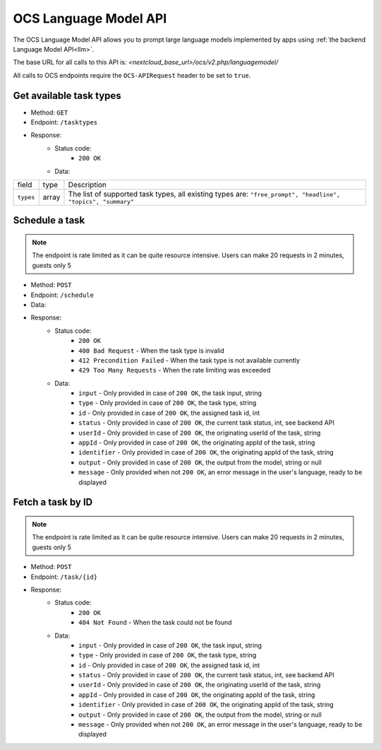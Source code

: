 .. _ocs-languagemodel-api:

======================
OCS Language Model API
======================

.. versionadded:: 28

The OCS Language Model API allows you to prompt large language models implemented by apps using  :ref:`the backend Language Model API<llm>`.

The base URL for all calls to this API is: *<nextcloud_base_url>/ocs/v2.php/languagemodel/*

All calls to OCS endpoints require the ``OCS-APIRequest`` header to be set to ``true``.


Get available task types
------------------------

.. versionadded:: 28

* Method: ``GET``
* Endpoint: ``/tasktypes``
* Response:
    - Status code:
        + ``200 OK``
    - Data:

+----------------------+--------+---------------------------------------------------------------------------------------------------------------+
| field                | type   | Description                                                                                                   |
+----------------------+--------+---------------------------------------------------------------------------------------------------------------+
|``types``             | array  | The list of supported task types, all existing types are: ``"free_prompt", "headline", "topics", "summary"``  |
+----------------------+--------+---------------------------------------------------------------------------------------------------------------+

Schedule a task
---------------

.. versionadded:: 28

.. note:: The endpoint is rate limited as it can be quite resource intensive. Users can make 20 requests in 2 minutes, guests only 5

* Method: ``POST``
* Endpoint: ``/schedule``
* Data:

+-----------------+-------------+------------------------------------------------------------------------------------------------------------------------------------------------------------------------------+
| field           | type        | Description                                                                                                                                                                  |
+-----------------+-------------+------------------------------------------------------------------------------------------------------------------------------------------------------------------------------+
|``input``         | string      | The input text for the task                                                                                                                                                  |
+-----------------+-------------+------------------------------------------------------------------------------------------------------------------------------------------------------------------------------+
|``type`` | string | One of the available task types returned above. |
+-----------------+-------------+------------------------------------------------------------------------------------------------------------------------------------------------------------------------------+
|``appId``   | string      | The id of the requesting app                                                                                                                                      |
+-----------------+-------------+------------------------------------------------------------------------------------------------------------------------------------------------------------------------------+
|``identifier``   | string      | An app-defined identifier for the task                                                                                                                                      |
+-----------------+-------------+------------------------------------------------------------------------------------------------------------------------------------------------------------------------------+

* Response:
    - Status code:
        + ``200 OK``
        + ``400 Bad Request`` - When the task type is invalid
        + ``412 Precondition Failed`` - When the task type is not available currently
        + ``429 Too Many Requests`` - When the rate limiting was exceeded

    - Data:
        + ``input`` - Only provided in case of ``200 OK``, the task input, string
        + ``type`` - Only provided in case of ``200 OK``, the task type, string
        + ``id`` - Only provided in case of ``200 OK``, the assigned task id, int
        + ``status`` - Only provided in case of ``200 OK``, the current task status, int, see backend API
        + ``userId`` - Only provided in case of ``200 OK``, the originating userId of the task, string
        + ``appId`` - Only provided in case of ``200 OK``, the originating appId of the task, string
        + ``identifier`` - Only provided in case of ``200 OK``, the originating appId of the task, string
        + ``output`` - Only provided in case of ``200 OK``, the output from the model, string or null
        + ``message`` - Only provided when not ``200 OK``, an error message in the user's language, ready to be displayed

Fetch a task by ID
------------------

.. versionadded:: 28

.. note:: The endpoint is rate limited as it can be quite resource intensive. Users can make 20 requests in 2 minutes, guests only 5

* Method: ``POST``
* Endpoint: ``/task/{id}``

* Response:
    - Status code:
        + ``200 OK``
        + ``404 Not Found`` - When the task could not be found

    - Data:
        + ``input`` - Only provided in case of ``200 OK``, the task input, string
        + ``type`` - Only provided in case of ``200 OK``, the task type, string
        + ``id`` - Only provided in case of ``200 OK``, the assigned task id, int
        + ``status`` - Only provided in case of ``200 OK``, the current task status, int, see backend API
        + ``userId`` - Only provided in case of ``200 OK``, the originating userId of the task, string
        + ``appId`` - Only provided in case of ``200 OK``, the originating appId of the task, string
        + ``identifier`` - Only provided in case of ``200 OK``, the originating appId of the task, string
        + ``output`` - Only provided in case of ``200 OK``, the output from the model, string or null
        + ``message`` - Only provided when not ``200 OK``, an error message in the user's language, ready to be displayed
